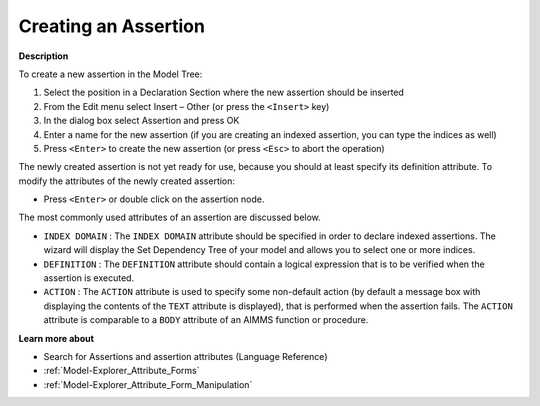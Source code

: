 .. |img_def_Identifier_Assertion_bmp| image:: images/Identifier_Assertion.bmp
.. |img_def_Wizard_button_bmp| image:: images/Wizard_button.bmp


.. _Model-Explorer_Creating_an_Assertion:


Creating an Assertion
=====================

**Description** 

To create a new assertion in the Model Tree:

1.	Select the position in a Declaration Section where the new assertion should be inserted

2.	From the Edit menu select Insert – Other (or press the ``<Insert>``  key)

3.	In the dialog box select |img_def_Identifier_Assertion_bmp| Assertion and press OK

4.	Enter a name for the new assertion (if you are creating an indexed assertion, you can type the indices as well)

5.	Press ``<Enter>``  to create the new assertion (or press ``<Esc>``  to abort the operation)



The newly created assertion is not yet ready for use, because you should at least specify its definition attribute. To modify the attributes of the newly created assertion:

*	Press ``<Enter>``  or double click on the assertion node.




The most commonly used attributes of an assertion are discussed below. 




*	``INDEX DOMAIN``  : The ``INDEX DOMAIN``  attribute should be specified in order to declare indexed assertions. The |img_def_Wizard_button_bmp| wizard will display the Set Dependency Tree of your model and allows you to select one or more indices.
*	``DEFINITION``  : The ``DEFINITION``  attribute should contain a logical expression that is to be verified when the assertion is executed.
*	``ACTION``  : The ``ACTION``  attribute is used to specify some non-default action (by default a message box with displaying the contents of the ``TEXT``  attribute is displayed), that is performed when the assertion fails. The ``ACTION``  attribute is comparable to a ``BODY``  attribute of an AIMMS function or procedure.




**Learn more about** 

*	Search for Assertions and assertion attributes (Language Reference)
*	:ref:`Model-Explorer_Attribute_Forms`  
*	:ref:`Model-Explorer_Attribute_Form_Manipulation`  



